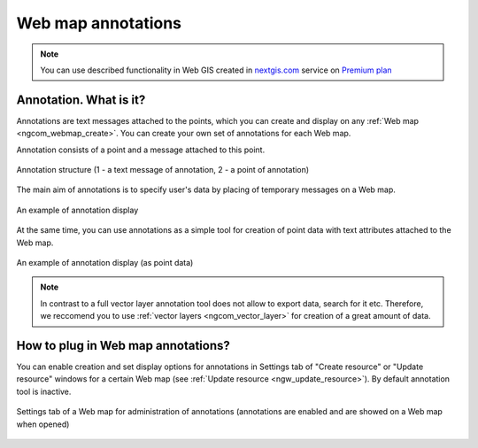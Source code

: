 .. _ngcom_annotation:

.. _nextgis.com: http://nextgis.com/
.. _WYSIWYG: https://en.wikipedia.org/wiki/WYSIWYG
.. role:: raw-html(raw)
    :format: html

Web map annotations
===================

.. note:: 
	You can use described functionality in Web GIS created in nextgis.com_ service on `Premium plan <http://nextgis.com/pricing/#premium/>`_

Annotation. What is it?
~~~~~~~~~~~~~~~~~~~~~~~~

Annotations are text messages attached to the points, which you can create and display on any :ref:`Web map <ngcom_webmap_create>`. You can create your own set of annotations for each Web map.

Annotation consists of a point and a message attached to this point.

.. figure:: _static/ann_annotation_structure_new_eng.png
   :name: ann_messages_example
   :align: center
   :width: 16cm

   Annotation structure (1 - a text message of annotation, 2 - a point of annotation)

The main aim of annotations is to specify user's data by placing of temporary messages on a Web map.

.. figure:: _static/ann_messages_example_eng.png
   :name: ann_messages_example
   :align: center
   :width: 16cm

   An example of annotation display

At the same time, you can use annotations as a simple tool for creation of point data with text attributes attached to the Web map.

.. figure:: _static/ann_data_example_eng.png
   :name: ann_data_example
   :align: center
   :width: 16cm

   An example of annotation display (as point data)

.. note::
    In contrast to a full vector layer annotation tool does not allow to export data, search for it etc. Therefore, we reccomend you to use :ref:`vector layers <ngcom_vector_layer>` for creation of a great amount of data.

How to plug in Web map annotations?
~~~~~~~~~~~~~~~~~~~~~~~~~~~~~~~~~~~~~

You can enable creation and set display options for annotations in Settings tab of "Create resource" or "Update resource" windows for a certain Web map (see :ref:`Update resource <ngw_update_resource>`). By default annotation tool is inactive.

.. figure:: _static/ann_settings_eng.png
   :name: ann_settings
   :align: center
   :width: 16cm

   Settings tab of a Web map for administration of annotations (annotations are enabled and are showed on a Web map when opened)

